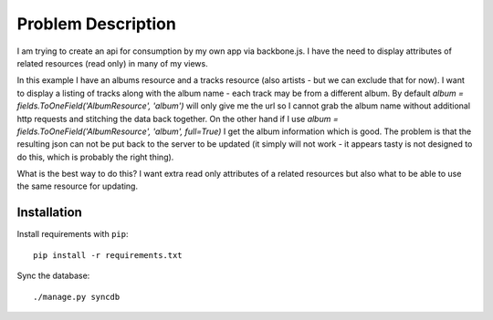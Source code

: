 =====================================================
Problem Description
=====================================================

I am trying to create an api for consumption by my own app via backbone.js.
I have the need to display attributes of related resources (read only) in many of my views.

In this example I have an albums resource and a tracks resource (also artists - but we can exclude that for now).
I want to display a listing of tracks along with the album name - each track may be from a different album.
By default `album = fields.ToOneField('AlbumResource', 'album')` will only give me the url so I cannot grab the album name without additional http requests and stitching the data back together.
On the other hand if I use `album = fields.ToOneField('AlbumResource', 'album', full=True)` I get the album information which is good.
The problem is that the resulting json can not be put back to the server to be updated (it simply will not work - it appears tasty is not designed to do this, which is probably the right thing).

What is the best way to do this?
I want extra read only attributes of a related resources but also what to be able to use the same resource for updating.

Installation
------------
Install requirements with ``pip``::

     pip install -r requirements.txt

Sync the database::

     ./manage.py syncdb